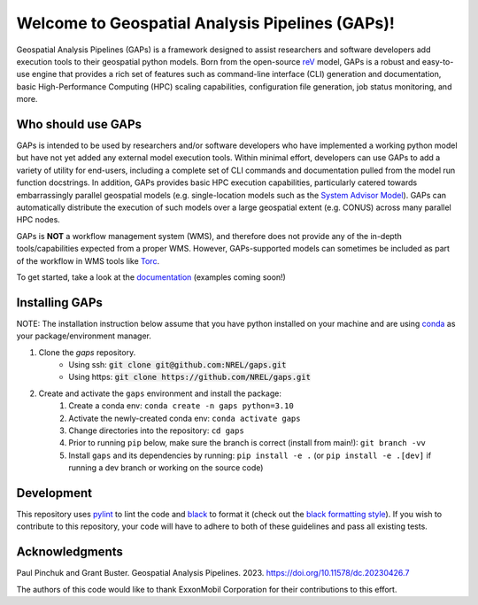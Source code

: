 ================================================
Welcome to Geospatial Analysis Pipelines (GAPs)!
================================================

.. image:: https://github.com/NREL/gaps/workflows/Documentation/badge.svg
    :target: https://nrel.github.io/gaps/

.. image:: https://github.com/NREL/gaps/workflows/Pytests/badge.svg
    :target: https://github.com/NREL/gaps/actions?query=workflow%3A%22Pytests%22

.. image:: https://github.com/NREL/gaps/workflows/Lint%20Code%20Base/badge.svg
    :target: https://github.com/NREL/gaps/actions?query=workflow%3A%22Lint+Code+Base%22

.. image:: https://img.shields.io/pypi/pyversions/NREL-gaps.svg
    :target: https://pypi.org/project/NREL-gaps/

.. image:: https://badge.fury.io/py/NREL-gaps.svg
    :target: https://badge.fury.io/py/NREL-gaps

.. image:: https://codecov.io/gh/NREL/gaps/branch/main/graph/badge.svg?token=6VZK0Q2QNQ
    :target: https://codecov.io/gh/NREL/gaps


.. inclusion-intro

Geospatial Analysis Pipelines (GAPs) is a framework designed
to assist researchers and software developers add execution
tools to their geospatial python models. Born from the
open-source `reV <https://github.com/NREL/reV>`_ model, GAPs is a
robust and easy-to-use engine that provides a rich set of features
such as command-line interface (CLI) generation and documentation,
basic High-Performance Computing (HPC) scaling capabilities,
configuration file generation, job status monitoring, and more.


Who should use GAPs
===================
GAPs is intended to be used by researchers and/or software developers
who have implemented a working python model but have not yet added any
external model execution tools. Within minimal effort, developers can
use GAPs to add a variety of utility for end-users, including a complete
set of CLI commands and documentation pulled from the model run function
docstrings. In addition, GAPs provides basic HPC execution capabilities,
particularly catered towards embarrassingly parallel geospatial models
(e.g. single-location models such as the `System Advisor Model <https://sam.nrel.gov>`_).
GAPs can automatically distribute the execution of such models over a large
geospatial extent (e.g. CONUS) across many parallel HPC nodes.

GAPs is **NOT** a workflow management system (WMS), and therefore does not
provide any of the in-depth tools/capabilities expected from a proper WMS.
However, GAPs-supported models can sometimes be included as part of the workflow in
WMS tools like `Torc <https://pages.github.nrel.gov/viz/wms/index.html#/>`_.

To get started, take a look at the `documentation <https://nrel.github.io/gaps/>`_ (examples coming soon!)


Installing GAPs
===============

NOTE: The installation instruction below assume that you have python installed
on your machine and are using `conda <https://docs.conda.io/en/latest/index.html>`_
as your package/environment manager.


1. Clone the `gaps` repository.
    - Using ssh: :code:`git clone git@github.com:NREL/gaps.git`
    - Using https: :code:`git clone https://github.com/NREL/gaps.git`


2. Create and activate  the ``gaps`` environment and install the package:
    1) Create a conda env: ``conda create -n gaps python=3.10``
    2) Activate the newly-created conda env: ``conda activate gaps``
    3) Change directories into the repository: ``cd gaps``
    4) Prior to running ``pip`` below, make sure the branch is correct (install from main!): ``git branch -vv``
    5) Install ``gaps`` and its dependencies by running:
       ``pip install -e .`` (or ``pip install -e .[dev]`` if running a dev branch or working on the source code)



Development
===========

This repository uses `pylint <https://pylint.pycqa.org/en/latest/>`_ to lint the code and
`black <https://black.readthedocs.io/en/stable/index.html>`_ to format it (check out the
`black formatting style <https://black.readthedocs.io/en/stable/the_black_code_style/current_style.html>`_).
If you wish to contribute to this repository, your code will have to adhere to both of these guidelines and pass all existing tests.


Acknowledgments
===============
.. inclusion-ack

Paul Pinchuk and Grant Buster. Geospatial Analysis Pipelines. 2023. https://doi.org/10.11578/dc.20230426.7

The authors of this code would like to thank ExxonMobil Corporation for their contributions to this effort.